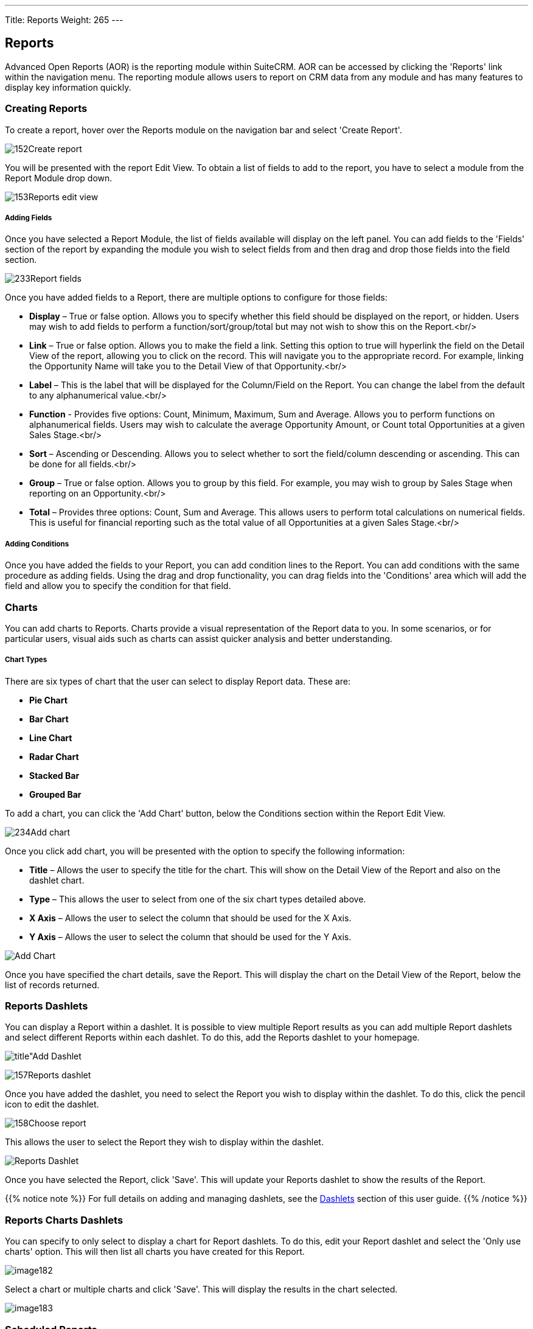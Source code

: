 ---
Title: Reports
Weight: 265
---

:imagesdir: ./../../../images/en/user

== Reports

Advanced Open Reports (AOR) is the reporting module within SuiteCRM. AOR
can be accessed by clicking the 'Reports' link within the navigation
menu. The reporting module allows users to report on CRM data from any
module and has many features to display key information quickly.

=== Creating Reports

To create a report, hover over the Reports module on the navigation bar
and select 'Create Report'.

image:152Create_report.png[title="Create Report"]

You will be presented with the report Edit View. To obtain a list of
fields to add to the report, you have to select a module from the Report
Module drop down.

image:153Reports_edit_view.png[title="Reports Edit View"]

[discrete]
===== Adding Fields

Once you have selected a Report Module, the list of fields available
will display on the left panel. You can add fields to the 'Fields'
section of the report by expanding the module you wish to select fields
from and then drag and drop those fields into the field section.

image:233Report_fields.png[title="Adding Fields"]

Once you have added fields to a Report, there are multiple options to
configure for those fields:

* *Display* – True or false option. Allows you to specify whether this
field should be displayed on the report, or hidden. Users may wish to
add fields to perform a function/sort/group/total but may not wish to
show this on the Report.<br/>

* *Link* – True or false option. Allows you to make the field a link.
Setting this option to true will hyperlink the field on the Detail View
of the report, allowing you to click on the record. This will navigate
you to the appropriate record. For example, linking the Opportunity Name
will take you to the Detail View of that Opportunity.<br/>

* *Label* – This is the label that will be displayed for the Column/Field
on the Report. You can change the label from the default to any
alphanumerical value.<br/>

* *Function* - Provides five options: Count, Minimum, Maximum, Sum and
Average. Allows you to perform functions on alphanumerical fields. Users
may wish to calculate the average Opportunity Amount, or Count total
Opportunities at a given Sales Stage.<br/>

* *Sort* – Ascending or Descending. Allows you to select whether to sort
the field/column descending or ascending. This can be done for all
fields.<br/>

* *Group* – True or false option. Allows you to group by this field. For
example, you may wish to group by Sales Stage when reporting on an
Opportunity.<br/>

* *Total* – Provides three options: Count, Sum and Average. This allows
users to perform total calculations on numerical fields. This is useful
for financial reporting such as the total value of all Opportunities at
a given Sales Stage.<br/>

[discrete]
===== Adding Conditions

Once you have added the fields to your Report, you can add condition
lines to the Report. You can add conditions with the same procedure as
adding fields. Using the drag and drop functionality, you can drag
fields into the 'Conditions' area which will add the field and allow you
to specify the condition for that field.

=== Charts

You can add charts to Reports. Charts provide a visual representation of
the Report data to you. In some scenarios, or for particular users,
visual aids such as charts can assist quicker analysis and better
understanding.

[discrete]
===== Chart Types

There are six types of chart that the user can select to display Report
data. These are:

* *Pie Chart*
* *Bar Chart*
* *Line Chart*
* *Radar Chart*
* *Stacked Bar*
* *Grouped Bar*

To add a chart, you can click the 'Add Chart' button, below the
Conditions section within the Report Edit View.

image:234Add_chart.png[title="Add Chart"]

Once you click add chart, you will be presented with the option to
specify the following information:

* *Title* – Allows the user to specify the title for the chart. This will
show on the Detail View of the Report and also on the dashlet chart.
* *Type* – This allows the user to select from one of the six chart types
detailed above.
* *X Axis* – Allows the user to select the column that should be used for
the X Axis.
* *Y Axis* – Allows the user to select the column that should be used for
the Y Axis.

image:235Making_chart.png["Add Chart"]

Once you have specified the chart details, save the Report. This will
display the chart on the Detail View of the Report, below the list of
records returned.

=== Reports Dashlets

You can display a Report within a dashlet. It is possible to view
multiple Report results as you can add multiple Report dashlets and
select different Reports within each dashlet. To do this, add the
Reports dashlet to your homepage.

image:156Add_dashlet.png[title"Add Dashlet]

image:157Reports_dashlet.png[title="Add Reports Dashlet"]

Once you have added the dashlet, you need to select the Report you wish
to display within the dashlet. To do this, click the pencil icon to edit
the dashlet.

image:158Choose_report.png[title="Edit Dashlet"]

This allows the user to select the Report they wish to display within
the dashlet.

image:159Report_dashlet_results.png[Reports Dashlet]

Once you have selected the Report, click 'Save'. This will update your
Reports dashlet to show the results of the Report.

{{% notice note %}}
For full details on adding and managing dashlets, see the
link:#Dashlets[Dashlets] section of this user guide.
{{% /notice %}}

=== Reports Charts Dashlets

You can specify to only select to display a chart for Report dashlets.
To do this, edit your Report dashlet and select the 'Only use charts'
option. This will then list all charts you have created for this Report.

image:image182.png[title="Reports Charts Dashlets"]

Select a chart or multiple charts and click 'Save'. This will display
the results in the chart selected.

image:image183.png[title="Reports Charts Dashlets"]

=== Scheduled Reports

You can schedule reports to be automatically run and emailed to the
required Contact(s). This allows users to schedule reports to be sent to
Managers or Team Leads either Daily, Weekly or Monthly. To create a
Scheduled Report, you can click the 'Create' option within the Scheduled
Reports Sub-panel on the Detail View of the Report. You can also select
existing Scheduled Reports to relate to the Report.

image:236Scheduled_Reports.png[title="Create Report"]

Once you have clicked 'Create', there are options to set for the
Scheduled Report. Give the Scheduled Report a relevant name. In this
example, we will use 'Daily Opportunites Report for Managers'.

image:161Scheduled_report_edit.png[title="Create Report"]

You can select the 'Advanced' option for report scheduling. This will
provide a cron notation style option. This is best suited for System
Administrators or advanced users.

image:162Scheduled_report_edit.png[title="Create Report"]

Once you have entered a name and selected a schedule, click 'Save'.

image:162Scheduled_report_edit.png[title="Create Report"]

Once you save the Scheduled Report record, this will display in the
Scheduled Reports subpanel within the Detail View of the Report.

image:237Scheduled_report.png[title="Scheduled Reports"]

You can view when the Scheduled Report last ran by viewing the 'Last
Run' column/field on the sub-panel. This shows in a date/time format.